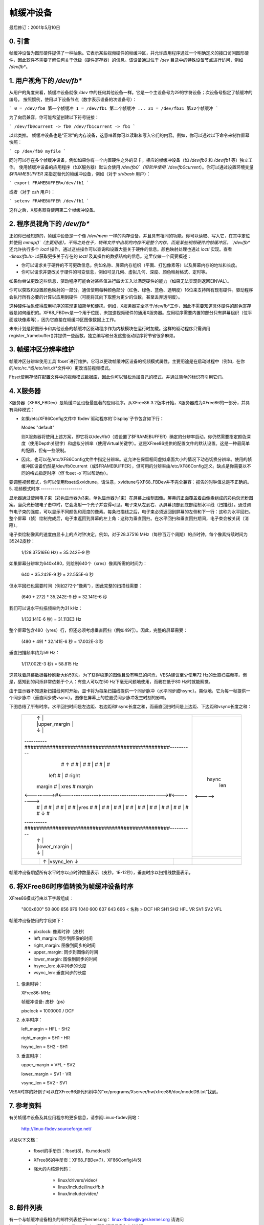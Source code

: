 =======================
帧缓冲设备
=======================

最后修订：2001年5月10日

0. 引言
---------------

帧缓冲设备为图形硬件提供了一种抽象。它表示某些视频硬件的帧缓冲区，并允许应用程序通过一个明确定义的接口访问图形硬件，因此软件不需要了解任何关于低级（硬件寄存器）的信息。该设备通过位于 `/dev` 目录中的特殊设备节点进行访问，例如 `/dev/fb*`。

1. 用户视角下的 `/dev/fb*`
--------------------------

从用户的角度来看，帧缓冲设备就像 `/dev` 中的任何其他设备一样。它是一个主设备号为29的字符设备；次设备号指定了帧缓冲的编号。
按照惯例，使用以下设备节点（数字表示设备的次设备号）：

```
0 = /dev/fb0 第一个帧缓冲
1 = /dev/fb1 第二个帧缓冲
...
31 = /dev/fb31 第32个帧缓冲
```

为了向后兼容，你可能希望创建以下符号链接：

```
/dev/fb0current -> fb0
/dev/fb1current -> fb1
```

以此类推。
帧缓冲设备也是“正常”的内存设备，这意味着你可以读取和写入它们的内容。例如，你可以通过以下命令来制作屏幕快照：

```
cp /dev/fb0 myfile
```

同时可以存在多个帧缓冲设备，例如如果你有一个内置硬件之外的显卡。相应的帧缓冲设备（如 `/dev/fb0` 和 `/dev/fb1` 等）独立工作。
使用帧缓冲设备的应用程序（如X服务器）默认会使用 `/dev/fb0`（旧软件使用 `/dev/fb0current`）。你可以通过设置环境变量 `$FRAMEBUFFER` 来指定替代的帧缓冲设备，例如（对于 `sh/bash` 用户）：

```
export FRAMEBUFFER=/dev/fb1
```

或者（对于 `csh` 用户）：

```
setenv FRAMEBUFFER /dev/fb1
```

这样之后，X服务器将使用第二个帧缓冲设备。

2. 程序员视角下的 `/dev/fb*`
--------------------------------

正如你已经知道的，帧缓冲设备是一个像 `/dev/mem` 一样的内存设备，并且具有相同的功能。你可以读取、写入它，在其中定位并使用 `mmap()`（主要用途）。不同之处在于，特殊文件中出现的内存不是整个内存，而是某些视频硬件的帧缓冲区。
`/dev/fb*` 还允许执行多个 `ioctl` 操作，通过这些操作可以查询和设置大量关于硬件的信息。颜色映射处理也通过 `ioctl` 实现。查看 `<linux/fb.h>` 以获取更多关于存在的 `ioctl` 及其操作的数据结构的信息。这里仅做一个简要概述：

- 你可以请求关于硬件的不可更改信息，例如名称、屏幕内存组织（平面、打包像素等）以及屏幕内存的地址和长度。
- 你可以请求并更改关于硬件的可变信息，例如可见几何、虚拟几何、深度、颜色映射格式、定时等。
如果你尝试更改这些信息，驱动程序可能会对某些值进行四舍五入以满足硬件的能力（如果无法实现则返回EINVAL）。

你可以获取和设置颜色映射的一部分。通信使用每种颜色部分（红色、绿色、蓝色、透明度）16位来支持所有现有硬件。驱动程序会执行所有必要的计算以应用到硬件（可能将其向下取整为更少的位数，甚至丢弃透明度）。

这种硬件抽象使得应用程序的实现更加简单和便携。例如，X服务器完全基于/dev/fb*工作，因此不需要知道具体硬件的颜色寄存器是如何组织的。XF68_FBDev是一个用于位图、未加速视频硬件的通用X服务器。应用程序需要内置的部分只有屏幕组织（位平面或块像素等），因为它直接在帧缓冲区图像数据上工作。

未来计划是将图形卡和其他设备的帧缓冲区驱动程序作为内核模块在运行时加载。这样的驱动程序只需调用register_framebuffer()并提供一些函数。独立编写和分发这些驱动程序将节省很多麻烦。

3. 帧缓冲区分辨率维护
------------------------

帧缓冲区分辨率使用工具`fbset`进行维护。它可以更改帧缓冲区设备的视频模式属性。主要用途是在启动过程中（例如，在你的/etc/rc.*或/etc/init.d/*文件中）更改当前视频模式。

Fbset使用存储在配置文件中的视频模式数据库，因此你可以轻松添加自己的模式，并通过简单的标识符引用它们。

4. X服务器
------------

X服务器（XF68_FBDev）是帧缓冲区设备最显著的应用程序。从XFree86 3.2版本开始，X服务器成为XFree86的一部分，并具有两种模式：

- 如果/etc/XF86Config文件中`fbdev`驱动程序的`Display`子节包含如下行：
  
  Modes "default"
  
  则X服务器将使用上述方案，即它将以/dev/fb0（或设置了$FRAMEBUFFER）确定的分辨率启动。你仍然需要指定颜色深度（使用Depth关键字）和虚拟分辨率（使用Virtual关键字）。这是XFree86提供的配置文件的默认设置。这是一种最简单的配置，但有一些限制。
- 因此，也可以在/etc/XF86Config文件中指定分辨率。这允许在保留相同虚拟桌面大小的情况下动态切换分辨率。使用的帧缓冲区设备仍然是/dev/fb0current（或$FRAMEBUFFER），但可用的分辨率由/etc/XF86Config定义。缺点是你需要以不同的格式指定时序（但`fbset -x`可以帮助你）。

要调整视频模式，你可以使用fbset或xvidtune。请注意，xvidtune与XF68_FBDev并不完全兼容：报告的时钟值总是不正确的。
5. 视频模式时序
---------------------

显示器通过使用电子束（彩色显示器为3束，单色显示器为1束）在屏幕上绘制图像。屏幕的正面覆盖着由像素组成的彩色荧光粉图案。当荧光粉被电子击中时，它会发射一个光子并变得可见。电子束从左到右、从屏幕顶部到底部绘制水平线（扫描线）。通过调节电子束的强度，可以显示不同颜色和亮度的像素。每条扫描线之后，电子束必须返回到屏幕的左侧和下一行：这称为水平回扫。整个屏幕（帧）绘制完成后，电子束返回到屏幕的左上角：这称为垂直回扫。在水平回扫和垂直回扫期间，电子束会被关闭（消隐）。

电子束绘制像素的速度由显卡上的点时钟决定。例如，对于28.37516 MHz（每秒百万个周期）的点时钟，每个像素持续时间为35242皮秒：

    1/(28.37516E6 Hz) = 35.242E-9 秒

如果屏幕分辨率为640x480，则绘制640个（xres）像素所需的时间为：

    640 * 35.242E-9 秒 = 22.555E-6 秒

但水平回扫也需要时间（例如272个“像素”），因此完整的扫描线需要：

    (640 + 272) * 35.242E-9 秒 = 32.141E-6 秒

我们可以说水平扫描频率约为31 kHz：

    1/(32.141E-6 秒) = 31.113E3 Hz

整个屏幕包含480（yres）行，但还必须考虑垂直回扫（例如49行）。因此，完整的屏幕需要：

    (480 + 49) * 32.141E-6 秒 = 17.002E-3 秒

垂直扫描频率约为59 Hz：

    1/(17.002E-3 秒) = 58.815 Hz

这意味着屏幕数据每秒刷新大约59次。为了获得稳定的图像且没有明显的闪烁，VESA建议至少使用72 Hz的垂直扫描频率。但是，感知到的闪烁非常依赖于个人：有些人可以在50 Hz下毫无问题地使用，而我在低于80 Hz时就能察觉。

由于显示器不知道新扫描线何时开始，显卡将为每条扫描线提供一个同步脉冲（水平同步或hsync）。类似地，它为每一帧提供一个同步脉冲（垂直同步或vsync）。图像在屏幕上的位置受同步脉冲发生时刻的影响。

下图总结了所有时序。水平回扫时间是左边距、右边距和hsync长度之和，而垂直回扫时间是上边距、下边距和vsync长度之和：

  +----------+---------------------------------------------+----------+-------+
  |          |                ↑                            |          |       |
  |          |                |upper_margin                |          |       |
  |          |                ↓                            |          |       |
  +----------###############################################----------+-------+
  |          #                ↑                            #          |       |
  |          #                |                            #          |       |
  |          #                |                            #          |       |
  |          #                |                            #          |       |
  |   left   #                |                            #  right   | hsync |
  |  margin  #                |       xres                 #  margin  |  len  |
  |<-------->#<---------------+--------------------------->#<-------->|<----->|
  |          #                |                            #          |       |
  |          #                |                            #          |       |
  |          #                |                            #          |       |
  |          #                |yres                        #          |       |
  |          #                |                            #          |       |
  |          #                |                            #          |       |
  |          #                |                            #          |       |
  |          #                |                            #          |       |
  |          #                |                            #          |       |
  |          #                |                            #          |       |
  |          #                |                            #          |       |
  |          #                |                            #          |       |
  |          #                ↓                            #          |       |
  +----------###############################################----------+-------+
  |          |                ↑                            |          |       |
  |          |                |lower_margin                |          |       |
  |          |                ↓                            |          |       |
  +----------+---------------------------------------------+----------+-------+
  |          |                ↑                            |          |       |
  |          |                |vsync_len                   |          |       |
  |          |                ↓                            |          |       |
  +----------+---------------------------------------------+----------+-------+

帧缓冲设备期望所有水平时序以点时钟数量表示（皮秒，1E-12秒），垂直时序以扫描线数量表示。

6. 将XFree86时序值转换为帧缓冲设备时序
--------------------------------------------------------------------

XFree86模式行由以下字段组成：

 "800x600"     50      800  856  976 1040    600  637  643  666
 < 名称 >     DCF       HR  SH1  SH2  HFL     VR  SV1  SV2  VFL

帧缓冲设备使用的字段如下：

  - pixclock: 像素时钟（皮秒）
  - left_margin: 同步到图像的时间
  - right_margin: 图像到同步的时间
  - upper_margin: 同步到图像的时间
  - lower_margin: 图像到同步的时间
  - hsync_len: 水平同步的长度
  - vsync_len: 垂直同步的长度

1) 像素时钟：

   XFree86: MHz

   帧缓冲设备: 皮秒（ps）

   pixclock = 1000000 / DCF

2) 水平时序：

   left_margin = HFL - SH2

   right_margin = SH1 - HR

   hsync_len = SH2 - SH1

3) 垂直时序：

   upper_margin = VFL - SV2

   lower_margin = SV1 - VR

   vsync_len = SV2 - SV1

VESA时序的好例子可以在XFree86源代码树中的“xc/programs/Xserver/hw/xfree86/doc/modeDB.txt”找到。

7. 参考资料
-------------

有关帧缓冲设备及其应用程序的更多信息，请参阅Linux-fbdev网站：

    http://linux-fbdev.sourceforge.net/

以及以下文档：

  - fbset的手册页：fbset(8)，fb.modes(5)
  - XFree86的手册页：XF68_FBDev(1)，XF86Config(4/5)
  - 强大的内核源代码：

      - linux/drivers/video/
      - linux/include/linux/fb.h
      - linux/include/video/

8. 邮件列表
---------------

有一个与帧缓冲设备相关的邮件列表位于kernel.org：
linux-fbdev@vger.kernel.org
请访问http://sourceforge.net/projects/linux-fbdev/获取订阅信息和存档浏览。

9. 下载
--------------

所有必要的文件都可以在以下位置找到：

    ftp://ftp.uni-erlangen.de/pub/Linux/LOCAL/680x0/

及其镜像站点。
最新版本的 fbset 可以在以下网址找到：

    http://www.linux-fbdev.org/

10. 鸣谢
--------

本说明文件由 Geert Uytterhoeven 撰写，部分基于 Roman Hodek 和 Martin Schaller 的原始 `X-framebuffer.README`。第 6 节由 Frank Neumann 提供。
帧缓冲设备抽象由 Martin Schaller 设计。
